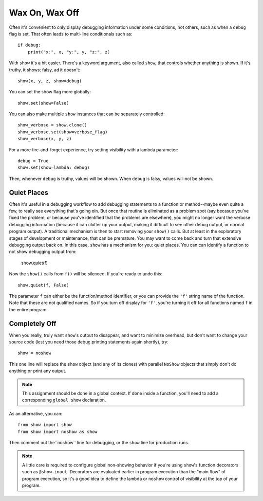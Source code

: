 Wax On, Wax Off
===============

Often it's convenient to only display debugging information under some
conditions, not others, such as when a ``debug`` flag is set. That often leads
to multi-line conditionals such as::

    if debug:
        print("x:", x, "y:", y, "z:", z)

With ``show`` it's a bit easier. There's a keyword argument, also called
``show``, that controls whether anything is shown. If it's truthy, it shows;
falsy, ad it doesn't::

    show(x, y, z, show=debug)

You can set the show flag more globally::

    show.set(show=False)

You can also make multiple ``show`` instances that can be separately controlled::

    show_verbose = show.clone()
    show_verbose.set(show=verbose_flag)
    show_verbose(x, y, z)

For a more fire-and-forget experience, try setting visibility with a lambda
parameter::

    debug = True
    show.set(show=lambda: debug)

Then, whenever ``debug`` is truthy, values will be shown. When ``debug`` is
falsy, values will not be shown.

Quiet Places
------------

Often it's useful in a debugging workflow to add debugging statements to a function
or method--maybe even quite a few, to really see everything that's going oin. But
once that routine is eliminated as a problem spot (say becasue you've fixed the problem,
or because you've identified that the problems are elsewhere), you might no longer want
the verbose debugging information (because it can clutter up your output, making it
difficult to see other debug output, or normal program output). A traditional mechanism
is then to start removing your ``show()`` calls. But at least in the exploratory stages
of development or maintenance, that can be premature. You may want to come back and
turn that extensive debugging output back on. In this case, ``show`` has a mechanism for
you: quiet places. You can can identify a function to not show debugging output from:

    show.quiet(f)

Now  the ``show()`` calls from ``f()`` will be silenced. If you're ready to undo this::

    show.quiet(f, False)

The parameter ``f`` can either be the function/method identifier, or you can provide the ``'f'``
string name of the function. Note that these are not qualified names. So if you turn
off display for ``'f'``, you're turning it off for all functions named ``f`` in the entire
program.

Completely Off
--------------

When you really, truly want ``show``'s output to disappear, and want to minimize
overhead, but don't want to change your source code (lest you need those debug
printing statements again shortly), try::

    show = noshow

This one line will replace the ``show`` object (and any of its clones) with
parallel ``NoShow`` objects that simply don't do anything or print any output.

.. note:: This assignment should be done in a global context. If done inside a
    function, you'll need to add a corresponding ``global show`` declaration.

As an alternative, you can::

    from show import show
    from show import noshow as show

Then comment out the``noshow`` line for debugging, or the ``show`` line for production
runs.

.. note:: A little care is required to configure global non-showing behavior
    if you're using ``show``'s function decorators such as ``@show.inout``.
    Decorators are evaluated earlier in program execution than the "main flow"
    of program execution, so it's a good idea to define the lambda or ``noshow``
    control of visibility at the top of your program.

